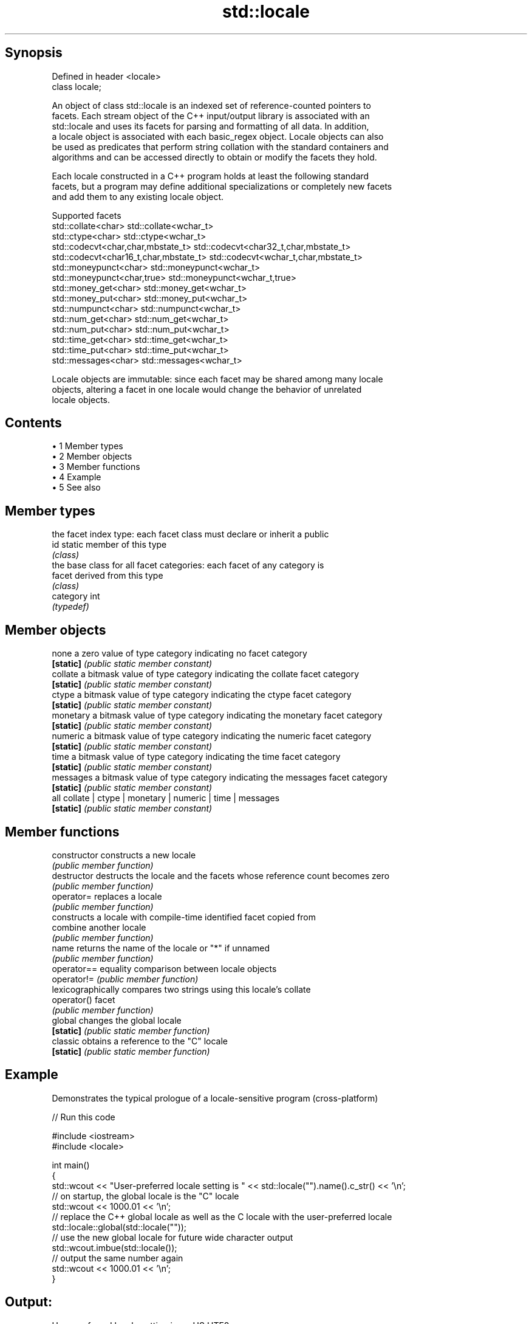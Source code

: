 .TH std::locale 3 "Apr 19 2014" "1.0.0" "C++ Standard Libary"
.SH Synopsis
   Defined in header <locale>
   class locale;

   An object of class std::locale is an indexed set of reference-counted pointers to
   facets. Each stream object of the C++ input/output library is associated with an
   std::locale and uses its facets for parsing and formatting of all data. In addition,
   a locale object is associated with each basic_regex object. Locale objects can also
   be used as predicates that perform string collation with the standard containers and
   algorithms and can be accessed directly to obtain or modify the facets they hold.

   Each locale constructed in a C++ program holds at least the following standard
   facets, but a program may define additional specializations or completely new facets
   and add them to any existing locale object.

                                Supported facets
   std::collate<char>                    std::collate<wchar_t>
   std::ctype<char>                      std::ctype<wchar_t>
   std::codecvt<char,char,mbstate_t>     std::codecvt<char32_t,char,mbstate_t>
   std::codecvt<char16_t,char,mbstate_t> std::codecvt<wchar_t,char,mbstate_t>
   std::moneypunct<char>                 std::moneypunct<wchar_t>
   std::moneypunct<char,true>            std::moneypunct<wchar_t,true>
   std::money_get<char>                  std::money_get<wchar_t>
   std::money_put<char>                  std::money_put<wchar_t>
   std::numpunct<char>                   std::numpunct<wchar_t>
   std::num_get<char>                    std::num_get<wchar_t>
   std::num_put<char>                    std::num_put<wchar_t>
   std::time_get<char>                   std::time_get<wchar_t>
   std::time_put<char>                   std::time_put<wchar_t>
   std::messages<char>                   std::messages<wchar_t>

   Locale objects are immutable: since each facet may be shared among many locale
   objects, altering a facet in one locale would change the behavior of unrelated
   locale objects.

.SH Contents

     • 1 Member types
     • 2 Member objects
     • 3 Member functions
     • 4 Example
     • 5 See also

.SH Member types

            the facet index type: each facet class must declare or inherit a public
   id       static member of this type
            \fI(class)\fP
            the base class for all facet categories: each facet of any category is
   facet    derived from this type
            \fI(class)\fP
   category int
            \fI(typedef)\fP

.SH Member objects

   none     a zero value of type category indicating no facet category
   \fB[static]\fP \fI(public static member constant)\fP
   collate  a bitmask value of type category indicating the collate facet category
   \fB[static]\fP \fI(public static member constant)\fP
   ctype    a bitmask value of type category indicating the ctype facet category
   \fB[static]\fP \fI(public static member constant)\fP
   monetary a bitmask value of type category indicating the monetary facet category
   \fB[static]\fP \fI(public static member constant)\fP
   numeric  a bitmask value of type category indicating the numeric facet category
   \fB[static]\fP \fI(public static member constant)\fP
   time     a bitmask value of type category indicating the time facet category
   \fB[static]\fP \fI(public static member constant)\fP
   messages a bitmask value of type category indicating the messages facet category
   \fB[static]\fP \fI(public static member constant)\fP
   all      collate | ctype | monetary | numeric | time | messages
   \fB[static]\fP \fI(public static member constant)\fP

.SH Member functions

   constructor   constructs a new locale
                 \fI(public member function)\fP
   destructor    destructs the locale and the facets whose reference count becomes zero
                 \fI(public member function)\fP
   operator=     replaces a locale
                 \fI(public member function)\fP
                 constructs a locale with compile-time identified facet copied from
   combine       another locale
                 \fI(public member function)\fP
   name          returns the name of the locale or "*" if unnamed
                 \fI(public member function)\fP
   operator==    equality comparison between locale objects
   operator!=    \fI(public member function)\fP
                 lexicographically compares two strings using this locale's collate
   operator()    facet
                 \fI(public member function)\fP
   global        changes the global locale
   \fB[static]\fP      \fI(public static member function)\fP
   classic       obtains a reference to the "C" locale
   \fB[static]\fP      \fI(public static member function)\fP

.SH Example

   Demonstrates the typical prologue of a locale-sensitive program (cross-platform)

   
// Run this code

 #include <iostream>
 #include <locale>

 int main()
 {
     std::wcout << "User-preferred locale setting is " << std::locale("").name().c_str() << '\\n';
     // on startup, the global locale is the "C" locale
     std::wcout << 1000.01 << '\\n';
     // replace the C++ global locale as well as the C locale with the user-preferred locale
     std::locale::global(std::locale(""));
     // use the new global locale for future wide character output
     std::wcout.imbue(std::locale());
     // output the same number again
     std::wcout << 1000.01 << '\\n';
 }

.SH Output:

 User-preferred locale setting is en_US.UTF8
 1000.01
 1,000.01

.SH See also

   use_facet obtains a facet from a locale
             \fI(function template)\fP
   has_facet checks if a locale implements a specific facet
             \fI(function template)\fP
   imbue     sets locale
             \fI(public member function of std::ios_base)\fP
   getloc    returns current locale
             \fI(public member function of std::ios_base)\fP
